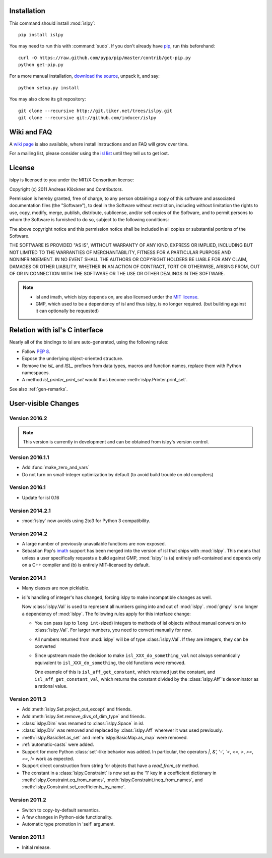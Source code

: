 Installation
============

This command should install :mod:`islpy`::

    pip install islpy

You may need to run this with :command:`sudo`.
If you don't already have `pip <https://pypi.python.org/pypi/pip>`_,
run this beforehand::

    curl -O https://raw.github.com/pypa/pip/master/contrib/get-pip.py
    python get-pip.py

For a more manual installation, `download the source
<http://pypi.python.org/pypi/islpy>`_, unpack it, and say::

    python setup.py install

You may also clone its git repository::

    git clone --recursive http://git.tiker.net/trees/islpy.git
    git clone --recursive git://github.com/inducer/islpy

Wiki and FAQ
============

A `wiki page <http://wiki.tiker.net/IslPy>`_ is also available, where install
instructions and an FAQ will grow over time.

For a mailing list, please consider using the `isl list
<http://groups.google.com/group/isl-development>`_ until they tell us to get
lost.

License
=======

islpy is licensed to you under the MIT/X Consortium license:

Copyright (c) 2011 Andreas Klöckner and Contributors.

Permission is hereby granted, free of charge, to any person
obtaining a copy of this software and associated documentation
files (the "Software"), to deal in the Software without
restriction, including without limitation the rights to use,
copy, modify, merge, publish, distribute, sublicense, and/or sell
copies of the Software, and to permit persons to whom the
Software is furnished to do so, subject to the following
conditions:

The above copyright notice and this permission notice shall be
included in all copies or substantial portions of the Software.

THE SOFTWARE IS PROVIDED "AS IS", WITHOUT WARRANTY OF ANY KIND,
EXPRESS OR IMPLIED, INCLUDING BUT NOT LIMITED TO THE WARRANTIES
OF MERCHANTABILITY, FITNESS FOR A PARTICULAR PURPOSE AND
NONINFRINGEMENT. IN NO EVENT SHALL THE AUTHORS OR COPYRIGHT
HOLDERS BE LIABLE FOR ANY CLAIM, DAMAGES OR OTHER LIABILITY,
WHETHER IN AN ACTION OF CONTRACT, TORT OR OTHERWISE, ARISING
FROM, OUT OF OR IN CONNECTION WITH THE SOFTWARE OR THE USE OR
OTHER DEALINGS IN THE SOFTWARE.

.. note::

    * isl and imath, which islpy depends on, are also licensed under the `MIT
      license <http://repo.or.cz/w/isl.git/blob/HEAD:/LICENSE>`_.

    * GMP, which used to be a dependency of isl and thus islpy, is no longer
      required. (but building against it can optionally be requested)

Relation with isl's C interface
===============================

Nearly all of the bindings to isl are auto-generated, using the following
rules:

* Follow :pep:`8`.
* Expose the underlying object-oriented structure.
* Remove the `isl_` and `ISL_` prefixes from data types, macros and
  function names, replace them with Python namespaces.
* A method `isl_printer_print_set` would thus become
  :meth:`islpy.Printer.print_set`.

See also :ref:`gen-remarks`.

User-visible Changes
====================

Version 2016.2
--------------
.. note::

    This version is currently in development and can be obtained from
    islpy's version control.

Version 2016.1.1
----------------

* Add :func:`make_zero_and_vars`
* Do not turn on small-integer optimization by default
  (to avoid build trouble on old compilers)

Version 2016.1
--------------

* Update for isl 0.16

Version 2014.2.1
----------------

* :mod:`islpy` now avoids using 2to3 for Python 3 compatibility.

Version 2014.2
--------------

* A large number of previously unavailable functions are now exposed.

* Sebastian Pop's `imath <https://github.com/creachadair/imath>`_ support has
  been merged into the version of isl that ships with :mod:`islpy`. This means
  that unless a user specifically requests a build against GMP, :mod:`islpy`
  is (a) entirely self-contained and depends only on a C++ compiler and
  (b) is entirely MIT-licensed by default.

Version 2014.1
--------------

* Many classes are now picklable.

* isl's handling of integer's has changed, forcing islpy to make
  incompatible changes as well.

  Now :class:`islpy.Val` is used to represent all numbers going
  into and out of :mod:`islpy`. :mod:`gmpy` is no longer a dependency
  of :mod:`islpy`. The following rules apply for this interface change:

  * You can pass (up to ``long int``-sized) integers to methods of
    isl objects without manual conversion to :class:`islpy.Val`.
    For larger numbers, you need to convert manually for now.

  * All numbers returned from :mod:`islpy` will be of type :class:`islpy.Val`.
    If they are integers, they can be converted

  * Since upstream made the decision to make ``isl_XXX_do_something_val``
    not always semantically equivalent to ``isl_XXX_do_something``, the
    old functions were removed.

    One example of this is ``isl_aff_get_constant``, which returned just
    the constant, and ``isl_aff_get_constant_val``, which returns the
    constant divided by the :class:`islpy.Aff`'s denominator as a rational
    value.

Version 2011.3
--------------

* Add :meth:`islpy.Set.project_out_except` and friends.
* Add :meth:`islpy.Set.remove_divs_of_dim_type` and friends.
* :class:`islpy.Dim` was renamed to :class:`islpy.Space` in isl.
* :class:`islpy.Div` was removed and replaced by :class:`islpy.Aff`
  wherever it was used previously.
* :meth:`islpy.BasicSet.as_set`
  and
  :meth:`islpy.BasicMap.as_map`
  were removed.
* :ref:`automatic-casts` were added.
* Support for more Python :class:`set`-like behavior was added. In particular,
  the operators `|`, `&', '-', `<`, `<=`, `>`, `>=`, `==`, `!=` work as expected.
* Support direct construction from string for objects that have a `read_from_str`
  method.
* The constant in a :class:`islpy.Constraint` is now set as the '1'
  key in a coefficient dictionary in
  :meth:`islpy.Constraint.eq_from_names`,
  :meth:`islpy.Constraint.ineq_from_names`, and
  :meth:`islpy.Constraint.set_coefficients_by_name`.

Version 2011.2
--------------

* Switch to copy-by-default semantics.
* A few changes in Python-side functionality.
* Automatic type promotion in 'self' argument.

Version 2011.1
--------------

* Initial release.
